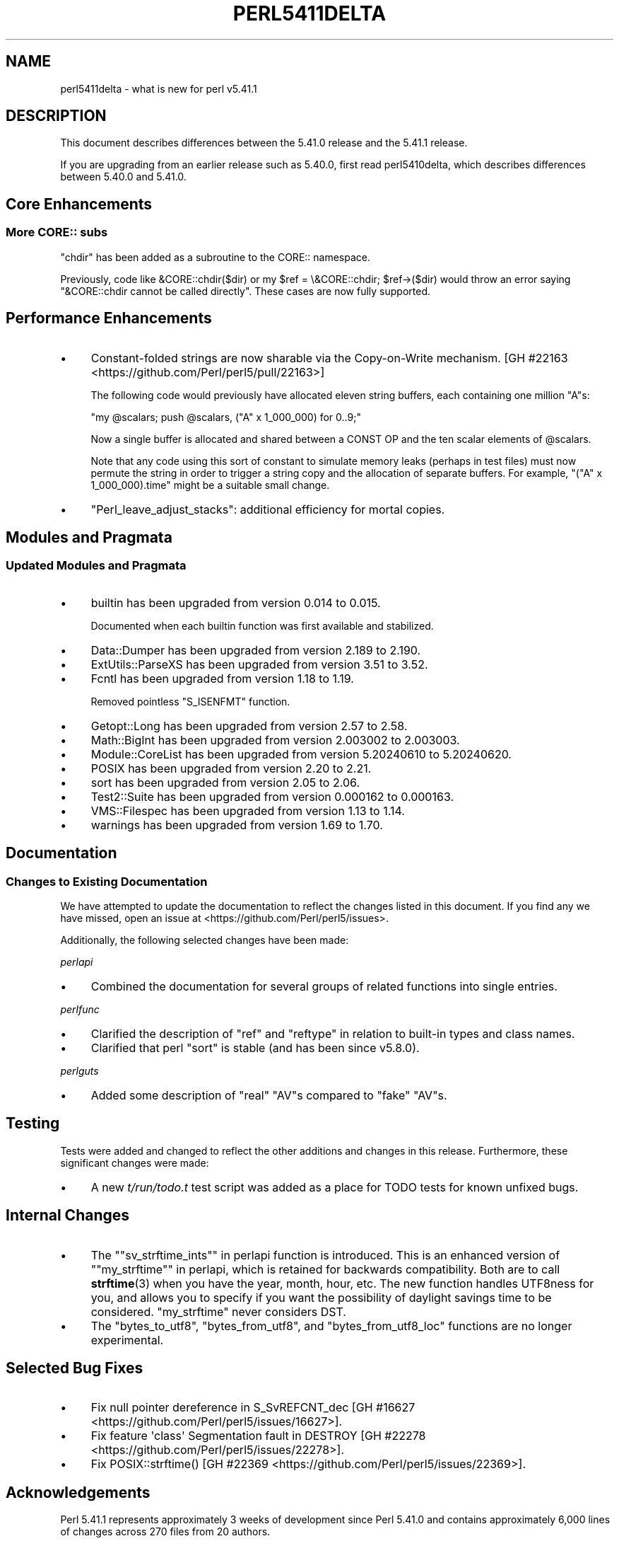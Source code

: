 .\" -*- mode: troff; coding: utf-8 -*-
.\" Automatically generated by Pod::Man v6.0.2 (Pod::Simple 3.45)
.\"
.\" Standard preamble:
.\" ========================================================================
.de Sp \" Vertical space (when we can't use .PP)
.if t .sp .5v
.if n .sp
..
.de Vb \" Begin verbatim text
.ft CW
.nf
.ne \\$1
..
.de Ve \" End verbatim text
.ft R
.fi
..
.\" \*(C` and \*(C' are quotes in nroff, nothing in troff, for use with C<>.
.ie n \{\
.    ds C` ""
.    ds C' ""
'br\}
.el\{\
.    ds C`
.    ds C'
'br\}
.\"
.\" Escape single quotes in literal strings from groff's Unicode transform.
.ie \n(.g .ds Aq \(aq
.el       .ds Aq '
.\"
.\" If the F register is >0, we'll generate index entries on stderr for
.\" titles (.TH), headers (.SH), subsections (.SS), items (.Ip), and index
.\" entries marked with X<> in POD.  Of course, you'll have to process the
.\" output yourself in some meaningful fashion.
.\"
.\" Avoid warning from groff about undefined register 'F'.
.de IX
..
.nr rF 0
.if \n(.g .if rF .nr rF 1
.if (\n(rF:(\n(.g==0)) \{\
.    if \nF \{\
.        de IX
.        tm Index:\\$1\t\\n%\t"\\$2"
..
.        if !\nF==2 \{\
.            nr % 0
.            nr F 2
.        \}
.    \}
.\}
.rr rF
.\"
.\" Required to disable full justification in groff 1.23.0.
.if n .ds AD l
.\" ========================================================================
.\"
.IX Title "PERL5411DELTA 1"
.TH PERL5411DELTA 1 2025-05-28 "perl v5.41.13" "Perl Programmers Reference Guide"
.\" For nroff, turn off justification.  Always turn off hyphenation; it makes
.\" way too many mistakes in technical documents.
.if n .ad l
.nh
.SH NAME
perl5411delta \- what is new for perl v5.41.1
.SH DESCRIPTION
.IX Header "DESCRIPTION"
This document describes differences between the 5.41.0 release and the 5.41.1
release.
.PP
If you are upgrading from an earlier release such as 5.40.0, first read
perl5410delta, which describes differences between 5.40.0 and 5.41.0.
.SH "Core Enhancements"
.IX Header "Core Enhancements"
.SS "More CORE:: subs"
.IX Subsection "More CORE:: subs"
\&\f(CW\*(C`chdir\*(C'\fR has been added as a subroutine to the CORE:: namespace.
.PP
Previously, code like \f(CW&CORE::chdir($dir)\fR or \f(CWmy $ref = \e&CORE::chdir;
$ref\->($dir)\fR would throw an error saying \f(CW\*(C`&CORE::chdir cannot be called
directly\*(C'\fR. These cases are now fully supported.
.SH "Performance Enhancements"
.IX Header "Performance Enhancements"
.IP \(bu 4
Constant\-folded strings are now sharable via the Copy\-on\-Write mechanism.
[GH #22163 <https://github.com/Perl/perl5/pull/22163>]
.Sp
The following code would previously have allocated eleven string buffers,
each containing one million "A"s:
.Sp
\&\f(CW\*(C`my @scalars; push @scalars, ("A" x 1_000_000) for 0..9;\*(C'\fR
.Sp
Now a single buffer is allocated and shared between a CONST OP and
the ten scalar elements of \f(CW@scalars\fR.
.Sp
Note that any code using this sort of constant to simulate memory leaks
(perhaps in test files) must now permute the string in order to trigger
a string copy and the allocation of separate buffers. For example,
\&\f(CW\*(C`("A" x 1_000_000).time\*(C'\fR might be a suitable small change.
.IP \(bu 4
\&\f(CW\*(C`Perl_leave_adjust_stacks\*(C'\fR: additional efficiency for mortal copies.
.SH "Modules and Pragmata"
.IX Header "Modules and Pragmata"
.SS "Updated Modules and Pragmata"
.IX Subsection "Updated Modules and Pragmata"
.IP \(bu 4
builtin has been upgraded from version 0.014 to 0.015.
.Sp
Documented when each builtin function was first available and stabilized.
.IP \(bu 4
Data::Dumper has been upgraded from version 2.189 to 2.190.
.IP \(bu 4
ExtUtils::ParseXS has been upgraded from version 3.51 to 3.52.
.IP \(bu 4
Fcntl has been upgraded from version 1.18 to 1.19.
.Sp
Removed pointless \f(CW\*(C`S_ISENFMT\*(C'\fR function.
.IP \(bu 4
Getopt::Long has been upgraded from version 2.57 to 2.58.
.IP \(bu 4
Math::BigInt has been upgraded from version 2.003002 to 2.003003.
.IP \(bu 4
Module::CoreList has been upgraded from version 5.20240610 to 5.20240620.
.IP \(bu 4
POSIX has been upgraded from version 2.20 to 2.21.
.IP \(bu 4
sort has been upgraded from version 2.05 to 2.06.
.IP \(bu 4
Test2::Suite has been upgraded from version 0.000162 to 0.000163.
.IP \(bu 4
VMS::Filespec has been upgraded from version 1.13 to 1.14.
.IP \(bu 4
warnings has been upgraded from version 1.69 to 1.70.
.SH Documentation
.IX Header "Documentation"
.SS "Changes to Existing Documentation"
.IX Subsection "Changes to Existing Documentation"
We have attempted to update the documentation to reflect the changes
listed in this document.  If you find any we have missed, open an issue
at <https://github.com/Perl/perl5/issues>.
.PP
Additionally, the following selected changes have been made:
.PP
\fIperlapi\fR
.IX Subsection "perlapi"
.IP \(bu 4
Combined the documentation for several groups of related functions
into single entries.
.PP
\fIperlfunc\fR
.IX Subsection "perlfunc"
.IP \(bu 4
Clarified the description of \f(CW\*(C`ref\*(C'\fR and \f(CW\*(C`reftype\*(C'\fR in relation
to built\-in types and class names.
.IP \(bu 4
Clarified that perl \f(CW\*(C`sort\*(C'\fR is stable (and has been since v5.8.0).
.PP
\fIperlguts\fR
.IX Subsection "perlguts"
.IP \(bu 4
Added some description of "real" \f(CW\*(C`AV\*(C'\fRs compared to "fake" \f(CW\*(C`AV\*(C'\fRs.
.SH Testing
.IX Header "Testing"
Tests were added and changed to reflect the other additions and
changes in this release.  Furthermore, these significant changes were
made:
.IP \(bu 4
A new \fIt/run/todo.t\fR test script was added as a place for TODO tests
for known unfixed bugs.
.SH "Internal Changes"
.IX Header "Internal Changes"
.IP \(bu 4
The "\f(CW\*(C`sv_strftime_ints\*(C'\fR" in perlapi function is introduced.  This is an
enhanced version of "\f(CW\*(C`my_strftime\*(C'\fR" in perlapi, which is retained for
backwards compatibility.  Both are to call \fBstrftime\fR\|(3) when you have
the year, month, hour, etc.  The new function handles UTF8ness for you,
and allows you to specify if you want the possibility of daylight
savings time to be considered.  \f(CW\*(C`my_strftime\*(C'\fR never considers DST.
.IP \(bu 4
The \f(CW\*(C`bytes_to_utf8\*(C'\fR, \f(CW\*(C`bytes_from_utf8\*(C'\fR, and \f(CW\*(C`bytes_from_utf8_loc\*(C'\fR
functions are no longer experimental.
.SH "Selected Bug Fixes"
.IX Header "Selected Bug Fixes"
.IP \(bu 4
Fix null pointer dereference in S_SvREFCNT_dec [GH #16627 <https://github.com/Perl/perl5/issues/16627>].
.IP \(bu 4
Fix feature \*(Aqclass\*(Aq Segmentation fault in DESTROY [GH #22278 <https://github.com/Perl/perl5/issues/22278>].
.IP \(bu 4
Fix \f(CWPOSIX::strftime()\fR [GH #22369 <https://github.com/Perl/perl5/issues/22369>].
.SH Acknowledgements
.IX Header "Acknowledgements"
Perl 5.41.1 represents approximately 3 weeks of development since Perl
5.41.0 and contains approximately 6,000 lines of changes across 270 files
from 20 authors.
.PP
Excluding auto\-generated files, documentation and release tools, there were
approximately 3,900 lines of changes to 210 .pm, .t, .c and .h files.
.PP
Perl continues to flourish into its fourth decade thanks to a vibrant
community of users and developers. The following people are known to have
contributed the improvements that became Perl 5.41.1:
.PP
Chad Granum, Craig A. Berry, Dabrien \*(AqDabe\*(Aq Murphy, Dan Book, David
Mitchell, Elvin Aslanov, Graham Knop, James E Keenan, James Raspass, Johan
Vromans, Karl Williamson, Leon Timmermans, Lukas Mai, Max Maischein, Paul
Evans, Peter John Acklam, Philippe Bruhat (BooK), Richard Leach, TAKAI
Kousuke, Tony Cook.
.PP
The list above is almost certainly incomplete as it is automatically
generated from version control history. In particular, it does not include
the names of the (very much appreciated) contributors who reported issues to
the Perl bug tracker.
.PP
Many of the changes included in this version originated in the CPAN modules
included in Perl\*(Aqs core. We\*(Aqre grateful to the entire CPAN community for
helping Perl to flourish.
.PP
For a more complete list of all of Perl\*(Aqs historical contributors, please
see the \fIAUTHORS\fR file in the Perl source distribution.
.SH "Reporting Bugs"
.IX Header "Reporting Bugs"
If you find what you think is a bug, you might check the perl bug database
at <https://github.com/Perl/perl5/issues>.  There may also be information at
<https://www.perl.org/>, the Perl Home Page.
.PP
If you believe you have an unreported bug, please open an issue at
<https://github.com/Perl/perl5/issues>.  Be sure to trim your bug down to a
tiny but sufficient test case.
.PP
If the bug you are reporting has security implications which make it
inappropriate to send to a public issue tracker, then see
"SECURITY VULNERABILITY CONTACT INFORMATION" in perlsec
for details of how to report the issue.
.SH "Give Thanks"
.IX Header "Give Thanks"
If you wish to thank the Perl 5 Porters for the work we had done in Perl 5,
you can do so by running the \f(CW\*(C`perlthanks\*(C'\fR program:
.PP
.Vb 1
\&    perlthanks
.Ve
.PP
This will send an email to the Perl 5 Porters list with your show of thanks.
.SH "SEE ALSO"
.IX Header "SEE ALSO"
The \fIChanges\fR file for an explanation of how to view exhaustive details on
what changed.
.PP
The \fIINSTALL\fR file for how to build Perl.
.PP
The \fIREADME\fR file for general stuff.
.PP
The \fIArtistic\fR and \fICopying\fR files for copyright information.
